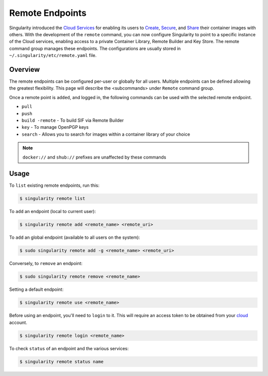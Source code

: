 ================
Remote Endpoints
================

Singularity introduced the `Cloud Services <https://cloud.sylabs.io/home>`_ for
enabling its users to `Create <https://cloud.sylabs.io/builder>`_,
`Secure <https://cloud.sylabs.io/keystore?sign=true>`_, and
`Share <https://cloud.sylabs.io/library/guide#create>`_ their container images
with others. With the development of the ``remote`` command, you can now
configure Singularity to point to a specific instance of the Cloud services,
enabling access to a private Container Library, Remote Builder and Key Store.
The remote command group manages these endpoints. The configurations are usually
stored in ``~/.singularity/etc/remote.yaml`` file.

--------
Overview
--------

The remote endpoints can be configured per-user or globally for all users.
Multiple endpoints can be defined allowing the greatest flexibility.
This page will describe the <subcommands> under  ``Remote`` command group.

Once a remote point is ``added``, and logged in, the following commands can be
used with the selected remote endpoint.

- ``pull``

- ``push``

- ``build -remote`` - To build SIF via Remote Builder

- ``key`` - To manage OpenPGP keys 

- ``search`` - Allows you to search for images within a container library of your choice

.. note::
    ``docker://`` and ``shub://`` prefixes are unaffected by these commands

-----
Usage
-----

To ``list`` existing remote endpoints, run this:

.. code-block:: none

    $ singularity remote list

To ``add`` an endpoint (local to current user):

.. code-block:: none

    $ singularity remote add <remote_name> <remote_uri>

To ``add`` an global endpoint (available to all users on the system):

.. code-block:: none

    $ sudo singularity remote add -g <remote_name> <remote_uri>

Conversely, to ``remove`` an endpoint:

.. code-block:: none

    $ sudo singularity remote remove <remote_name>

Setting a default endpoint:

.. code-block:: none

    $ singularity remote use <remote_name>

Before using an endpoint, you'll need to ``login`` to it.  This will require
an access token to be obtained from your `cloud <http://cloud.sylabs.io/auth>`_
account.

.. code-block:: none

    $ singularity remote login <remote_name>

To check ``status`` of an endpoint and the various services:

.. code-block:: none

    $ singularity remote status name
